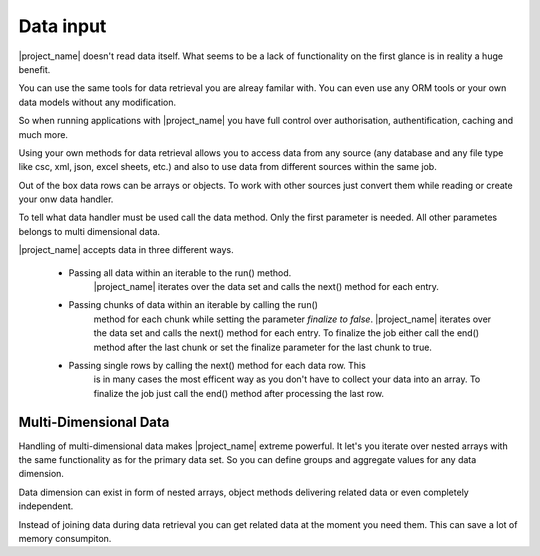 Data input
==========

|project_name| doesn't read data itself. What seems to be a lack of functionality
on the first glance is in reality a huge benefit.

You can use the same tools for data retrieval you are alreay familar with.
You can even use any ORM tools or your own data models without any modification.

So when running applications with |project_name| you have
full control over authorisation, authentification, caching and much more. 

Using your own methods for data retrieval allows you to access data from any
source (any database and any file type like csc, xml, json, excel sheets, etc.) 
and also to use data from different sources within the same job.

Out of the box data rows can be arrays or objects. To work with other sources
just convert them while reading or create your onw data handler.

To tell what data handler must be used call the data method. Only the first
parameter is needed. All other parametes belongs to multi dimensional data.
 
.. php:method:: data($dataHandler): Report

    :param mixed $dataHandler: The data handler to be used for the current data dimension.

|project_name| accepts data in three different ways.

    * Passing all data within an iterable to the run() method.
        |project_name| iterates over the data set and calls the next() method 
        for each entry.
        
    * Passing chunks of data within an iterable by calling the run()
        method for each chunk while setting the parameter *finalize to false*.
        |project_name| iterates over the data set and calls the next() method 
        for each entry. To finalize the job either call the end() method after
        the last chunk or set the finalize parameter for the last chunk to true. 
   
    * Passing single rows by calling the next() method for each data row. This
        is in many cases the most efficent way as you don't have to collect your
        data into an array. To finalize the job just call the end() method after
        processing the last row.

Multi-Dimensional Data
----------------------

Handling of multi-dimensional data makes |project_name| extreme powerful.
It let's you iterate over nested arrays with the same functionality as for the
primary data set. So you can define groups and aggregate values for any data
dimension.

Data dimension can exist in form of nested arrays, object methods delivering
related data or even completely independent.

Instead of joining data during data retrieval you can get related data at the
moment you need them. This can save a lot of memory consumpiton.
 


.. php:method:: data($dataHandler, $source, $noData, $rowDetail, $noGroupChange, ...$params): Report

    Called when group values between two rows are not equal. Each group has
    its own groupHeader. 

    Group headers are called from the changed group level down to the lowest
    declared group (within an data dimension).

    :param mixed $dataHandler: The data handler to be used for the current data dimension.
    :param mixed $source: The source for the next data dimension. When source is
     a callable just return the whole the data set or return false and call the 
     runPartial() method or the next() method for each data row.  
    :param mixed $noData: The action to be executed when $source doesn't return any data.
    :param mixed $rowDetail: The action to be executed for each row returned by $source.
    :param mixed $noGroupChange: The action to be executed when two consecutive rows don't trigger
     a group change.
    :param mixed $params: Variadic parameters to be passed to $source.

